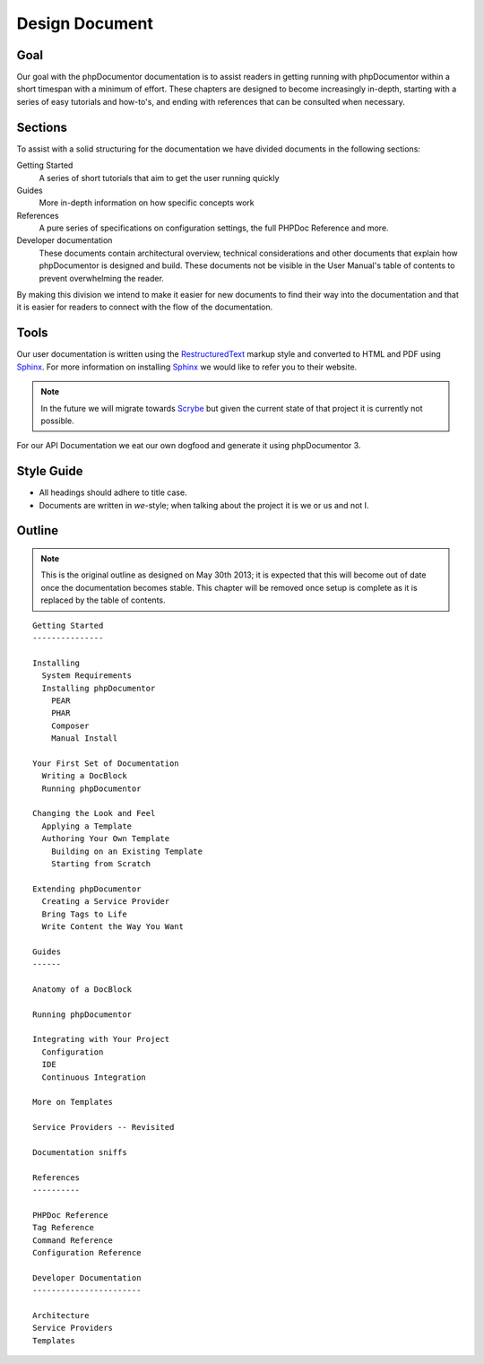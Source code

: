 Design Document
===============

Goal
----

Our goal with the phpDocumentor documentation is to assist readers in getting running with phpDocumentor within a short
timespan with a minimum of effort. These chapters are designed to become increasingly in-depth, starting with a series
of easy tutorials and how-to's, and ending with references that can be consulted when necessary.

Sections
--------

To assist with a solid structuring for the documentation we have divided documents in the following sections:

Getting Started
  A series of short tutorials that aim to get the user running quickly

Guides
  More in-depth information on how specific concepts work

References
  A pure series of specifications on configuration settings, the full PHPDoc Reference and more.

Developer documentation
  These documents contain architectural overview, technical considerations and other documents that explain how
  phpDocumentor is designed and build. These documents not be visible in the User Manual's table of contents to
  prevent overwhelming the reader.

By making this division we intend to make it easier for new documents to find their way into the documentation and that
it is easier for readers to connect with the flow of the documentation.

Tools
-----

Our user documentation is written using the `RestructuredText`_ markup style and converted to HTML and PDF
using Sphinx_. For more information on installing Sphinx_ we would like to refer you to their website.

.. note::

   In the future we will migrate towards Scrybe_ but given the current state of that project it is currently
   not possible.

For our API Documentation we eat our own dogfood and generate it using phpDocumentor 3.

Style Guide
-----------

* All headings should adhere to title case.
* Documents are written in *we*-style; when talking about the project it is we or us and not I.

Outline
-------

.. note::

   This is the original outline as designed on May 30th 2013; it is expected that this will become out of date once
   the documentation becomes stable. This chapter will be removed once setup is complete as it is replaced by the
   table of contents.

::

    Getting Started
    ---------------

    Installing
      System Requirements
      Installing phpDocumentor
        PEAR
        PHAR
        Composer
        Manual Install

    Your First Set of Documentation
      Writing a DocBlock
      Running phpDocumentor

    Changing the Look and Feel
      Applying a Template
      Authoring Your Own Template
        Building on an Existing Template
        Starting from Scratch

    Extending phpDocumentor
      Creating a Service Provider
      Bring Tags to Life
      Write Content the Way You Want

    Guides
    ------

    Anatomy of a DocBlock

    Running phpDocumentor

    Integrating with Your Project
      Configuration
      IDE
      Continuous Integration

    More on Templates

    Service Providers -- Revisited

    Documentation sniffs

    References
    ----------

    PHPDoc Reference
    Tag Reference
    Command Reference
    Configuration Reference

    Developer Documentation
    -----------------------

    Architecture
    Service Providers
    Templates

.. _RestructuredText: http://docutils.sourceforge.net/rst.html
.. _Sphinx:           http://sphinx-doc.org
.. _Scrybe:           http://github.com/phpDocumentor/Scrybe
